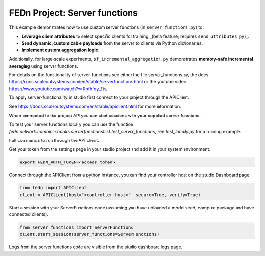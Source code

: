FEDn Project: Server functions
==============================

This example demonstrates how to use custom server functions (in ``server_functions.py``) to:

- **Leverage client attributes** to select specific clients for training _(beta feature; requires ``send_attributes.py``)_.
- **Send dynamic, customizable payloads** from the server to clients via Python dictionaries.
- **Implement custom aggregation logic**.

Additionally, for large-scale experiments, ``sf_incremental_aggregation.py`` demonstrates
**memory-safe incremental averaging** using server functions.

For details on the functionality of server-functions see either the file server_functions.py, 
the docs https://docs.scaleoutsystems.com/en/stable/serverfunctions.html or the youtube video 
https://www.youtube.com/watch?v=Rnfhfqy_Tts.

To apply server-functionality in studio first connect to your project through the APIClient.

See https://docs.scaleoutsystems.com/en/stable/apiclient.html for more information.

When connected to the project API you can start sessions with your supplied server functions.

To test your server functions locally you can use the function `fedn.network.combiner.hooks.serverfunctionstest.test_server_functions`, 
see `test_locally.py` for a running example.

Full commands to run through the API client:

Get your token from the settings page in your studio project and add it in your system environment.

.. code-block::

    export FEDN_AUTH_TOKEN=<access token>

Connect through the APIClient from a python instance, you can find your controller host on the studio Dashboard page.

.. code-block::

    from fedn import APIClient
    client = APIClient(host="<controller-host>", secure=True, verify=True)

Start a session with your ServerFunctions code (assuming you have uploaded a model seed, compute package and have connected clients).

.. code-block::

    from server_functions import ServerFunctions
    client.start_session(server_functions=ServerFunctions)

Logs from the server functions code are visible from the studio dashboard logs page.
